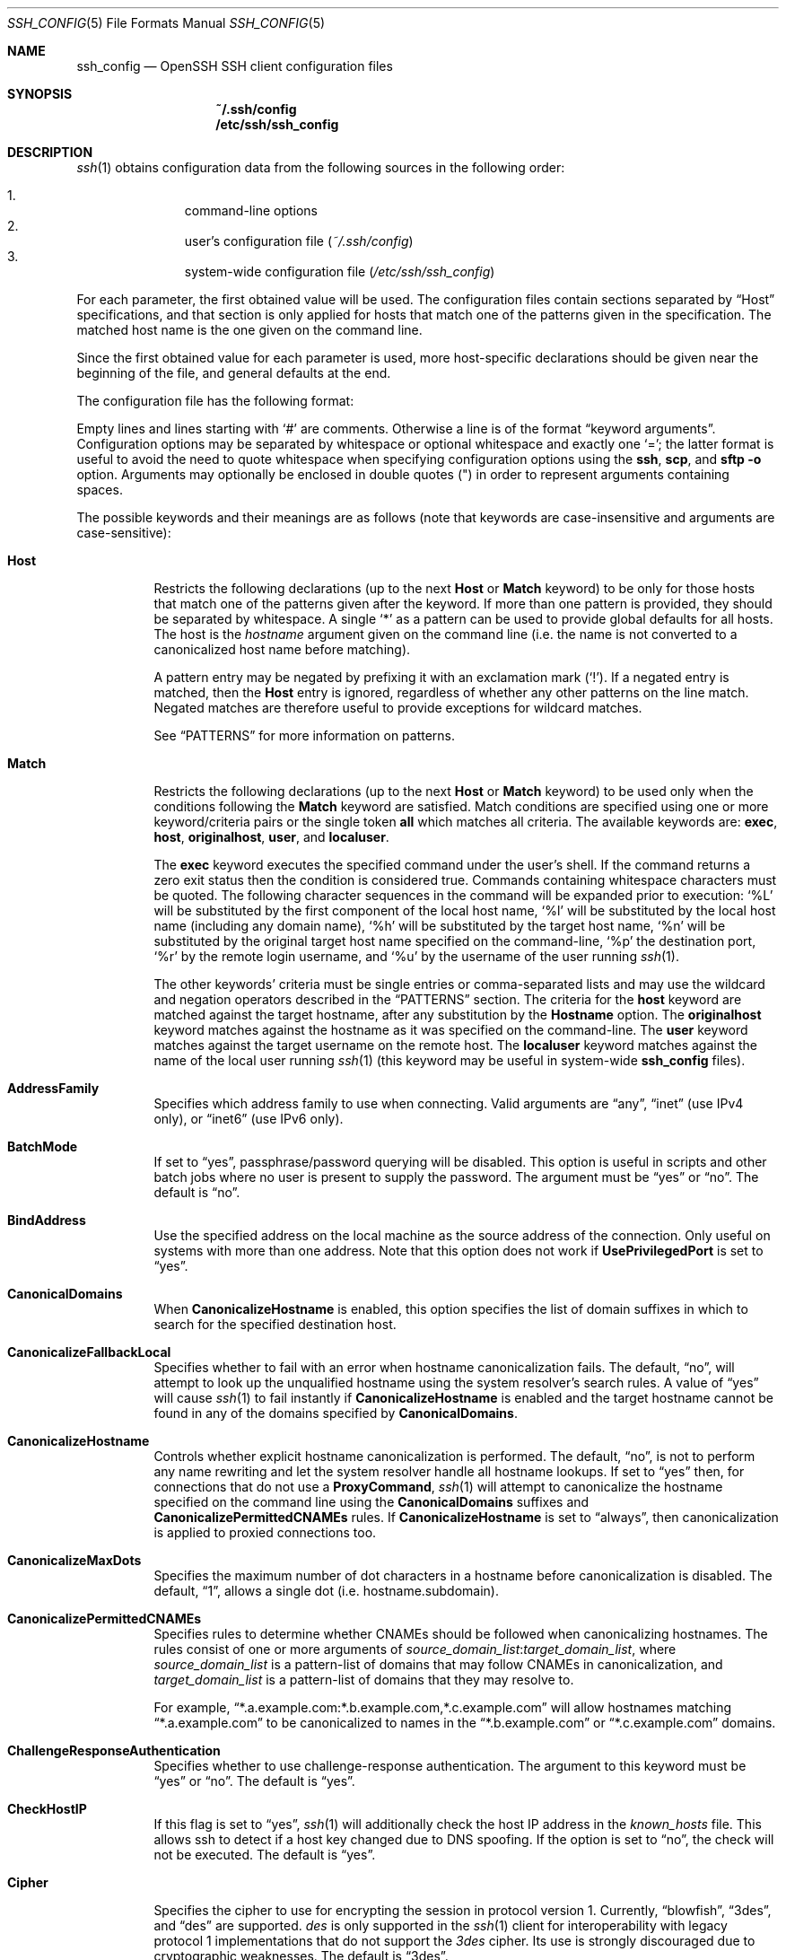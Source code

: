 .\"
.\" Author: Tatu Ylonen <ylo@cs.hut.fi>
.\" Copyright (c) 1995 Tatu Ylonen <ylo@cs.hut.fi>, Espoo, Finland
.\"                    All rights reserved
.\"
.\" As far as I am concerned, the code I have written for this software
.\" can be used freely for any purpose.  Any derived versions of this
.\" software must be clearly marked as such, and if the derived work is
.\" incompatible with the protocol description in the RFC file, it must be
.\" called by a name other than "ssh" or "Secure Shell".
.\"
.\" Copyright (c) 1999,2000 Markus Friedl.  All rights reserved.
.\" Copyright (c) 1999 Aaron Campbell.  All rights reserved.
.\" Copyright (c) 1999 Theo de Raadt.  All rights reserved.
.\"
.\" Redistribution and use in source and binary forms, with or without
.\" modification, are permitted provided that the following conditions
.\" are met:
.\" 1. Redistributions of source code must retain the above copyright
.\"    notice, this list of conditions and the following disclaimer.
.\" 2. Redistributions in binary form must reproduce the above copyright
.\"    notice, this list of conditions and the following disclaimer in the
.\"    documentation and/or other materials provided with the distribution.
.\"
.\" THIS SOFTWARE IS PROVIDED BY THE AUTHOR ``AS IS'' AND ANY EXPRESS OR
.\" IMPLIED WARRANTIES, INCLUDING, BUT NOT LIMITED TO, THE IMPLIED WARRANTIES
.\" OF MERCHANTABILITY AND FITNESS FOR A PARTICULAR PURPOSE ARE DISCLAIMED.
.\" IN NO EVENT SHALL THE AUTHOR BE LIABLE FOR ANY DIRECT, INDIRECT,
.\" INCIDENTAL, SPECIAL, EXEMPLARY, OR CONSEQUENTIAL DAMAGES (INCLUDING, BUT
.\" NOT LIMITED TO, PROCUREMENT OF SUBSTITUTE GOODS OR SERVICES; LOSS OF USE,
.\" DATA, OR PROFITS; OR BUSINESS INTERRUPTION) HOWEVER CAUSED AND ON ANY
.\" THEORY OF LIABILITY, WHETHER IN CONTRACT, STRICT LIABILITY, OR TORT
.\" (INCLUDING NEGLIGENCE OR OTHERWISE) ARISING IN ANY WAY OUT OF THE USE OF
.\" THIS SOFTWARE, EVEN IF ADVISED OF THE POSSIBILITY OF SUCH DAMAGE.
.\"
.\" $OpenBSD: src/usr.bin/ssh/ssh_config.5,v 1.178 2013/10/24 00:51:48 dtucker Exp $
.Dd $Mdocdate: October 20 2013 $
.Dt SSH_CONFIG 5
.Os
.Sh NAME
.Nm ssh_config
.Nd OpenSSH SSH client configuration files
.Sh SYNOPSIS
.Nm ~/.ssh/config
.Nm /etc/ssh/ssh_config
.Sh DESCRIPTION
.Xr ssh 1
obtains configuration data from the following sources in
the following order:
.Pp
.Bl -enum -offset indent -compact
.It
command-line options
.It
user's configuration file
.Pq Pa ~/.ssh/config
.It
system-wide configuration file
.Pq Pa /etc/ssh/ssh_config
.El
.Pp
For each parameter, the first obtained value
will be used.
The configuration files contain sections separated by
.Dq Host
specifications, and that section is only applied for hosts that
match one of the patterns given in the specification.
The matched host name is the one given on the command line.
.Pp
Since the first obtained value for each parameter is used, more
host-specific declarations should be given near the beginning of the
file, and general defaults at the end.
.Pp
The configuration file has the following format:
.Pp
Empty lines and lines starting with
.Ql #
are comments.
Otherwise a line is of the format
.Dq keyword arguments .
Configuration options may be separated by whitespace or
optional whitespace and exactly one
.Ql = ;
the latter format is useful to avoid the need to quote whitespace
when specifying configuration options using the
.Nm ssh ,
.Nm scp ,
and
.Nm sftp
.Fl o
option.
Arguments may optionally be enclosed in double quotes
.Pq \&"
in order to represent arguments containing spaces.
.Pp
The possible
keywords and their meanings are as follows (note that
keywords are case-insensitive and arguments are case-sensitive):
.Bl -tag -width Ds
.It Cm Host
Restricts the following declarations (up to the next
.Cm Host
or
.Cm Match
keyword) to be only for those hosts that match one of the patterns
given after the keyword.
If more than one pattern is provided, they should be separated by whitespace.
A single
.Ql *
as a pattern can be used to provide global
defaults for all hosts.
The host is the
.Ar hostname
argument given on the command line (i.e. the name is not converted to
a canonicalized host name before matching).
.Pp
A pattern entry may be negated by prefixing it with an exclamation mark
.Pq Sq !\& .
If a negated entry is matched, then the
.Cm Host
entry is ignored, regardless of whether any other patterns on the line
match.
Negated matches are therefore useful to provide exceptions for wildcard
matches.
.Pp
See
.Sx PATTERNS
for more information on patterns.
.It Cm Match
Restricts the following declarations (up to the next
.Cm Host
or
.Cm Match
keyword) to be used only when the conditions following the
.Cm Match
keyword are satisfied.
Match conditions are specified using one or more keyword/criteria pairs
or the single token
.Cm all
which matches all criteria.
The available keywords are:
.Cm exec ,
.Cm host ,
.Cm originalhost ,
.Cm user ,
and
.Cm localuser .
.Pp
The
.Cm exec
keyword executes the specified command under the user's shell.
If the command returns a zero exit status then the condition is considered true.
Commands containing whitespace characters must be quoted.
The following character sequences in the command will be expanded prior to
execution:
.Ql %L
will be substituted by the first component of the local host name,
.Ql %l
will be substituted by the local host name (including any domain name),
.Ql %h
will be substituted by the target host name,
.Ql %n
will be substituted by the original target host name
specified on the command-line,
.Ql %p
the destination port,
.Ql %r
by the remote login username, and
.Ql %u
by the username of the user running
.Xr ssh 1 .
.Pp
The other keywords' criteria must be single entries or comma-separated
lists and may use the wildcard and negation operators described in the
.Sx PATTERNS
section.
The criteria for the
.Cm host
keyword are matched against the target hostname, after any substitution
by the
.Cm Hostname
option.
The
.Cm originalhost
keyword matches against the hostname as it was specified on the command-line.
The
.Cm user
keyword matches against the target username on the remote host.
The
.Cm localuser
keyword matches against the name of the local user running
.Xr ssh 1
(this keyword may be useful in system-wide
.Nm
files).
.It Cm AddressFamily
Specifies which address family to use when connecting.
Valid arguments are
.Dq any ,
.Dq inet
(use IPv4 only), or
.Dq inet6
(use IPv6 only).
.It Cm BatchMode
If set to
.Dq yes ,
passphrase/password querying will be disabled.
This option is useful in scripts and other batch jobs where no user
is present to supply the password.
The argument must be
.Dq yes
or
.Dq no .
The default is
.Dq no .
.It Cm BindAddress
Use the specified address on the local machine as the source address of
the connection.
Only useful on systems with more than one address.
Note that this option does not work if
.Cm UsePrivilegedPort
is set to
.Dq yes .
.It Cm CanonicalDomains
When
.Cm CanonicalizeHostname
is enabled, this option specifies the list of domain suffixes in which to
search for the specified destination host.
.It Cm CanonicalizeFallbackLocal
Specifies whether to fail with an error when hostname canonicalization fails.
The default,
.Dq no ,
will attempt to look up the unqualified hostname using the system resolver's
search rules.
A value of
.Dq yes
will cause
.Xr ssh 1
to fail instantly if
.Cm CanonicalizeHostname
is enabled and the target hostname cannot be found in any of the domains
specified by
.Cm CanonicalDomains .
.It Cm CanonicalizeHostname
Controls whether explicit hostname canonicalization is performed.
The default,
.Dq no ,
is not to perform any name rewriting and let the system resolver handle all
hostname lookups.
If set to
.Dq yes
then, for connections that do not use a
.Cm ProxyCommand ,
.Xr ssh 1
will attempt to canonicalize the hostname specified on the command line
using the
.Cm CanonicalDomains
suffixes and
.Cm CanonicalizePermittedCNAMEs
rules.
If
.Cm CanonicalizeHostname
is set to
.Dq always ,
then canonicalization is applied to proxied connections too.
.It Cm CanonicalizeMaxDots
Specifies the maximum number of dot characters in a hostname before
canonicalization is disabled.
The default,
.Dq 1 ,
allows a single dot (i.e. hostname.subdomain).
.It Cm CanonicalizePermittedCNAMEs
Specifies rules to determine whether CNAMEs should be followed when
canonicalizing hostnames.
The rules consist of one or more arguments of
.Ar source_domain_list : Ns Ar target_domain_list ,
where
.Ar source_domain_list
is a pattern-list of domains that may follow CNAMEs in canonicalization,
and
.Ar target_domain_list
is a pattern-list of domains that they may resolve to.
.Pp
For example,
.Dq *.a.example.com:*.b.example.com,*.c.example.com
will allow hostnames matching
.Dq *.a.example.com
to be canonicalized to names in the
.Dq *.b.example.com
or
.Dq *.c.example.com
domains.
.It Cm ChallengeResponseAuthentication
Specifies whether to use challenge-response authentication.
The argument to this keyword must be
.Dq yes
or
.Dq no .
The default is
.Dq yes .
.It Cm CheckHostIP
If this flag is set to
.Dq yes ,
.Xr ssh 1
will additionally check the host IP address in the
.Pa known_hosts
file.
This allows ssh to detect if a host key changed due to DNS spoofing.
If the option is set to
.Dq no ,
the check will not be executed.
The default is
.Dq yes .
.It Cm Cipher
Specifies the cipher to use for encrypting the session
in protocol version 1.
Currently,
.Dq blowfish ,
.Dq 3des ,
and
.Dq des
are supported.
.Ar des
is only supported in the
.Xr ssh 1
client for interoperability with legacy protocol 1 implementations
that do not support the
.Ar 3des
cipher.
Its use is strongly discouraged due to cryptographic weaknesses.
The default is
.Dq 3des .
.It Cm Ciphers
Specifies the ciphers allowed for protocol version 2
in order of preference.
Multiple ciphers must be comma-separated.
The supported ciphers are
.Dq 3des-cbc ,
.Dq aes128-cbc ,
.Dq aes192-cbc ,
.Dq aes256-cbc ,
.Dq aes128-ctr ,
.Dq aes192-ctr ,
.Dq aes256-ctr ,
.Dq aes128-gcm@openssh.com ,
.Dq aes256-gcm@openssh.com ,
.Dq arcfour128 ,
.Dq arcfour256 ,
.Dq arcfour ,
.Dq blowfish-cbc ,
and
.Dq cast128-cbc .
The default is:
.Bd -literal -offset 3n
aes128-ctr,aes192-ctr,aes256-ctr,arcfour256,arcfour128,
aes128-gcm@openssh.com,aes256-gcm@openssh.com,
aes128-cbc,3des-cbc,blowfish-cbc,cast128-cbc,aes192-cbc,
aes256-cbc,arcfour
.Ed
.It Cm ClearAllForwardings
Specifies that all local, remote, and dynamic port forwardings
specified in the configuration files or on the command line be
cleared.
This option is primarily useful when used from the
.Xr ssh 1
command line to clear port forwardings set in
configuration files, and is automatically set by
.Xr scp 1
and
.Xr sftp 1 .
The argument must be
.Dq yes
or
.Dq no .
The default is
.Dq no .
.It Cm Compression
Specifies whether to use compression.
The argument must be
.Dq yes
or
.Dq no .
The default is
.Dq no .
.It Cm CompressionLevel
Specifies the compression level to use if compression is enabled.
The argument must be an integer from 1 (fast) to 9 (slow, best).
The default level is 6, which is good for most applications.
The meaning of the values is the same as in
.Xr gzip 1 .
Note that this option applies to protocol version 1 only.
.It Cm ConnectionAttempts
Specifies the number of tries (one per second) to make before exiting.
The argument must be an integer.
This may be useful in scripts if the connection sometimes fails.
The default is 1.
.It Cm ConnectTimeout
Specifies the timeout (in seconds) used when connecting to the
SSH server, instead of using the default system TCP timeout.
This value is used only when the target is down or really unreachable,
not when it refuses the connection.
.It Cm ControlMaster
Enables the sharing of multiple sessions over a single network connection.
When set to
.Dq yes ,
.Xr ssh 1
will listen for connections on a control socket specified using the
.Cm ControlPath
argument.
Additional sessions can connect to this socket using the same
.Cm ControlPath
with
.Cm ControlMaster
set to
.Dq no
(the default).
These sessions will try to reuse the master instance's network connection
rather than initiating new ones, but will fall back to connecting normally
if the control socket does not exist, or is not listening.
.Pp
Setting this to
.Dq ask
will cause ssh
to listen for control connections, but require confirmation using the
.Ev SSH_ASKPASS
program before they are accepted (see
.Xr ssh-add 1
for details).
If the
.Cm ControlPath
cannot be opened,
ssh will continue without connecting to a master instance.
.Pp
X11 and
.Xr ssh-agent 1
forwarding is supported over these multiplexed connections, however the
display and agent forwarded will be the one belonging to the master
connection i.e. it is not possible to forward multiple displays or agents.
.Pp
Two additional options allow for opportunistic multiplexing: try to use a
master connection but fall back to creating a new one if one does not already
exist.
These options are:
.Dq auto
and
.Dq autoask .
The latter requires confirmation like the
.Dq ask
option.
.It Cm ControlPath
Specify the path to the control socket used for connection sharing as described
in the
.Cm ControlMaster
section above or the string
.Dq none
to disable connection sharing.
In the path,
.Ql %L
will be substituted by the first component of the local host name,
.Ql %l
will be substituted by the local host name (including any domain name),
.Ql %h
will be substituted by the target host name,
.Ql %n
will be substituted by the original target host name
specified on the command line,
.Ql %p
the destination port,
.Ql %r
by the remote login username, and
.Ql %u
by the username of the user running
.Xr ssh 1 .
It is recommended that any
.Cm ControlPath
used for opportunistic connection sharing include
at least %h, %p, and %r.
This ensures that shared connections are uniquely identified.
.It Cm ControlPersist
When used in conjunction with
.Cm ControlMaster ,
specifies that the master connection should remain open
in the background (waiting for future client connections)
after the initial client connection has been closed.
If set to
.Dq no ,
then the master connection will not be placed into the background,
and will close as soon as the initial client connection is closed.
If set to
.Dq yes ,
then the master connection will remain in the background indefinitely
(until killed or closed via a mechanism such as the
.Xr ssh 1
.Dq Fl O No exit
option).
If set to a time in seconds, or a time in any of the formats documented in
.Xr sshd_config 5 ,
then the backgrounded master connection will automatically terminate
after it has remained idle (with no client connections) for the
specified time.
.It Cm DynamicForward
Specifies that a TCP port on the local machine be forwarded
over the secure channel, and the application
protocol is then used to determine where to connect to from the
remote machine.
.Pp
The argument must be
.Sm off
.Oo Ar bind_address : Oc Ar port .
.Sm on
IPv6 addresses can be specified by enclosing addresses in square brackets.
By default, the local port is bound in accordance with the
.Cm GatewayPorts
setting.
However, an explicit
.Ar bind_address
may be used to bind the connection to a specific address.
The
.Ar bind_address
of
.Dq localhost
indicates that the listening port be bound for local use only, while an
empty address or
.Sq *
indicates that the port should be available from all interfaces.
.Pp
Currently the SOCKS4 and SOCKS5 protocols are supported, and
.Xr ssh 1
will act as a SOCKS server.
Multiple forwardings may be specified, and
additional forwardings can be given on the command line.
Only the superuser can forward privileged ports.
.It Cm EnableSSHKeysign
Setting this option to
.Dq yes
in the global client configuration file
.Pa /etc/ssh/ssh_config
enables the use of the helper program
.Xr ssh-keysign 8
during
.Cm HostbasedAuthentication .
The argument must be
.Dq yes
or
.Dq no .
The default is
.Dq no .
This option should be placed in the non-hostspecific section.
See
.Xr ssh-keysign 8
for more information.
.It Cm EscapeChar
Sets the escape character (default:
.Ql ~ ) .
The escape character can also
be set on the command line.
The argument should be a single character,
.Ql ^
followed by a letter, or
.Dq none
to disable the escape
character entirely (making the connection transparent for binary
data).
.It Cm ExitOnForwardFailure
Specifies whether
.Xr ssh 1
should terminate the connection if it cannot set up all requested
dynamic, tunnel, local, and remote port forwardings.
The argument must be
.Dq yes
or
.Dq no .
The default is
.Dq no .
.It Cm ForwardAgent
Specifies whether the connection to the authentication agent (if any)
will be forwarded to the remote machine.
The argument must be
.Dq yes
or
.Dq no .
The default is
.Dq no .
.Pp
Agent forwarding should be enabled with caution.
Users with the ability to bypass file permissions on the remote host
(for the agent's Unix-domain socket)
can access the local agent through the forwarded connection.
An attacker cannot obtain key material from the agent,
however they can perform operations on the keys that enable them to
authenticate using the identities loaded into the agent.
.It Cm ForwardX11
Specifies whether X11 connections will be automatically redirected
over the secure channel and
.Ev DISPLAY
set.
The argument must be
.Dq yes
or
.Dq no .
The default is
.Dq no .
.Pp
X11 forwarding should be enabled with caution.
Users with the ability to bypass file permissions on the remote host
(for the user's X11 authorization database)
can access the local X11 display through the forwarded connection.
An attacker may then be able to perform activities such as keystroke monitoring
if the
.Cm ForwardX11Trusted
option is also enabled.
.It Cm ForwardX11Timeout
Specify a timeout for untrusted X11 forwarding
using the format described in the
TIME FORMATS section of
.Xr sshd_config 5 .
X11 connections received by
.Xr ssh 1
after this time will be refused.
The default is to disable untrusted X11 forwarding after twenty minutes has
elapsed.
.It Cm ForwardX11Trusted
If this option is set to
.Dq yes ,
remote X11 clients will have full access to the original X11 display.
.Pp
If this option is set to
.Dq no ,
remote X11 clients will be considered untrusted and prevented
from stealing or tampering with data belonging to trusted X11
clients.
Furthermore, the
.Xr xauth 1
token used for the session will be set to expire after 20 minutes.
Remote clients will be refused access after this time.
.Pp
The default is
.Dq no .
.Pp
See the X11 SECURITY extension specification for full details on
the restrictions imposed on untrusted clients.
.It Cm GatewayPorts
Specifies whether remote hosts are allowed to connect to local
forwarded ports.
By default,
.Xr ssh 1
binds local port forwardings to the loopback address.
This prevents other remote hosts from connecting to forwarded ports.
.Cm GatewayPorts
can be used to specify that ssh
should bind local port forwardings to the wildcard address,
thus allowing remote hosts to connect to forwarded ports.
The argument must be
.Dq yes
or
.Dq no .
The default is
.Dq no .
.It Cm GlobalKnownHostsFile
Specifies one or more files to use for the global
host key database, separated by whitespace.
The default is
.Pa /etc/ssh/ssh_known_hosts ,
.Pa /etc/ssh/ssh_known_hosts2 .
.It Cm GSSAPIAuthentication
Specifies whether user authentication based on GSSAPI is allowed.
The default is
.Dq no .
Note that this option applies to protocol version 2 only.
.It Cm GSSAPIDelegateCredentials
Forward (delegate) credentials to the server.
The default is
.Dq no .
Note that this option applies to protocol version 2 only.
.It Cm HashKnownHosts
Indicates that
.Xr ssh 1
should hash host names and addresses when they are added to
.Pa ~/.ssh/known_hosts .
These hashed names may be used normally by
.Xr ssh 1
and
.Xr sshd 8 ,
but they do not reveal identifying information should the file's contents
be disclosed.
The default is
.Dq no .
Note that existing names and addresses in known hosts files
will not be converted automatically,
but may be manually hashed using
.Xr ssh-keygen 1 .
.It Cm HostbasedAuthentication
Specifies whether to try rhosts based authentication with public key
authentication.
The argument must be
.Dq yes
or
.Dq no .
The default is
.Dq no .
This option applies to protocol version 2 only and
is similar to
.Cm RhostsRSAAuthentication .
.It Cm HostKeyAlgorithms
Specifies the protocol version 2 host key algorithms
that the client wants to use in order of preference.
The default for this option is:
.Bd -literal -offset 3n
ecdsa-sha2-nistp256-cert-v01@openssh.com,
ecdsa-sha2-nistp384-cert-v01@openssh.com,
ecdsa-sha2-nistp521-cert-v01@openssh.com,
ssh-rsa-cert-v01@openssh.com,ssh-dss-cert-v01@openssh.com,
ssh-rsa-cert-v00@openssh.com,ssh-dss-cert-v00@openssh.com,
ecdsa-sha2-nistp256,ecdsa-sha2-nistp384,ecdsa-sha2-nistp521,
ssh-rsa,ssh-dss
.Ed
.Pp
If hostkeys are known for the destination host then this default is modified
to prefer their algorithms.
.It Cm HostKeyAlias
Specifies an alias that should be used instead of the
real host name when looking up or saving the host key
in the host key database files.
This option is useful for tunneling SSH connections
or for multiple servers running on a single host.
.It Cm HostName
Specifies the real host name to log into.
This can be used to specify nicknames or abbreviations for hosts.
If the hostname contains the character sequence
.Ql %h ,
then this will be replaced with the host name specified on the command line
(this is useful for manipulating unqualified names).
The default is the name given on the command line.
Numeric IP addresses are also permitted (both on the command line and in
.Cm HostName
specifications).
.It Cm IdentitiesOnly
Specifies that
.Xr ssh 1
should only use the authentication identity files configured in the
.Nm
files,
even if
.Xr ssh-agent 1
or a
.Cm PKCS11Provider
offers more identities.
The argument to this keyword must be
.Dq yes
or
.Dq no .
This option is intended for situations where ssh-agent
offers many different identities.
The default is
.Dq no .
.It Cm IdentityFile
Specifies a file from which the user's DSA, ECDSA or RSA authentication
identity is read.
The default is
.Pa ~/.ssh/identity
for protocol version 1, and
.Pa ~/.ssh/id_dsa ,
.Pa ~/.ssh/id_ecdsa
and
.Pa ~/.ssh/id_rsa
for protocol version 2.
Additionally, any identities represented by the authentication agent
will be used for authentication unless
.Cm IdentitiesOnly
is set.
.Xr ssh 1
will try to load certificate information from the filename obtained by
appending
.Pa -cert.pub
to the path of a specified
.Cm IdentityFile .
.Pp
The file name may use the tilde
syntax to refer to a user's home directory or one of the following
escape characters:
.Ql %d
(local user's home directory),
.Ql %u
(local user name),
.Ql %l
(local host name),
.Ql %h
(remote host name) or
.Ql %r
(remote user name).
.Pp
It is possible to have
multiple identity files specified in configuration files; all these
identities will be tried in sequence.
Multiple
.Cm IdentityFile
directives will add to the list of identities tried (this behaviour
differs from that of other configuration directives).
.Pp
.Cm IdentityFile
may be used in conjunction with
.Cm IdentitiesOnly
to select which identities in an agent are offered during authentication.
.It Cm IgnoreUnknown
Specifies a pattern-list of unknown options to be ignored if they are
encountered in configuration parsing.
This may be used to suppress errors if
.Nm
contains options that are unrecognised by
.Xr ssh 1 .
It is recommended that
.Cm IgnoreUnknown
be listed early in the configuration file as it will not be applied
to unknown options that appear before it.
.It Cm IPQoS
Specifies the IPv4 type-of-service or DSCP class for connections.
Accepted values are
.Dq af11 ,
.Dq af12 ,
.Dq af13 ,
.Dq af21 ,
.Dq af22 ,
.Dq af23 ,
.Dq af31 ,
.Dq af32 ,
.Dq af33 ,
.Dq af41 ,
.Dq af42 ,
.Dq af43 ,
.Dq cs0 ,
.Dq cs1 ,
.Dq cs2 ,
.Dq cs3 ,
.Dq cs4 ,
.Dq cs5 ,
.Dq cs6 ,
.Dq cs7 ,
.Dq ef ,
.Dq lowdelay ,
.Dq throughput ,
.Dq reliability ,
or a numeric value.
This option may take one or two arguments, separated by whitespace.
If one argument is specified, it is used as the packet class unconditionally.
If two values are specified, the first is automatically selected for
interactive sessions and the second for non-interactive sessions.
The default is
.Dq lowdelay
for interactive sessions and
.Dq throughput
for non-interactive sessions.
.It Cm KbdInteractiveAuthentication
Specifies whether to use keyboard-interactive authentication.
The argument to this keyword must be
.Dq yes
or
.Dq no .
The default is
.Dq yes .
.It Cm KbdInteractiveDevices
Specifies the list of methods to use in keyboard-interactive authentication.
Multiple method names must be comma-separated.
The default is to use the server specified list.
The methods available vary depending on what the server supports.
For an OpenSSH server,
it may be zero or more of:
.Dq bsdauth ,
.Dq pam ,
and
.Dq skey .
.It Cm KexAlgorithms
Specifies the available KEX (Key Exchange) algorithms.
Multiple algorithms must be comma-separated.
The default is:
.Bd -literal -offset indent
ecdh-sha2-nistp256,ecdh-sha2-nistp384,ecdh-sha2-nistp521,
diffie-hellman-group-exchange-sha256,
diffie-hellman-group-exchange-sha1,
diffie-hellman-group14-sha1,
diffie-hellman-group1-sha1
.Ed
.It Cm LocalCommand
Specifies a command to execute on the local machine after successfully
connecting to the server.
The command string extends to the end of the line, and is executed with
the user's shell.
The following escape character substitutions will be performed:
.Ql %d
(local user's home directory),
.Ql %h
(remote host name),
.Ql %l
(local host name),
.Ql %n
(host name as provided on the command line),
.Ql %p
(remote port),
.Ql %r
(remote user name) or
.Ql %u
(local user name).
.Pp
The command is run synchronously and does not have access to the
session of the
.Xr ssh 1
that spawned it.
It should not be used for interactive commands.
.Pp
This directive is ignored unless
.Cm PermitLocalCommand
has been enabled.
.It Cm LocalForward
Specifies that a TCP port on the local machine be forwarded over
the secure channel to the specified host and port from the remote machine.
The first argument must be
.Sm off
.Oo Ar bind_address : Oc Ar port
.Sm on
and the second argument must be
.Ar host : Ns Ar hostport .
IPv6 addresses can be specified by enclosing addresses in square brackets.
Multiple forwardings may be specified, and additional forwardings can be
given on the command line.
Only the superuser can forward privileged ports.
By default, the local port is bound in accordance with the
.Cm GatewayPorts
setting.
However, an explicit
.Ar bind_address
may be used to bind the connection to a specific address.
The
.Ar bind_address
of
.Dq localhost
indicates that the listening port be bound for local use only, while an
empty address or
.Sq *
indicates that the port should be available from all interfaces.
.It Cm LogLevel
Gives the verbosity level that is used when logging messages from
.Xr ssh 1 .
The possible values are:
QUIET, FATAL, ERROR, INFO, VERBOSE, DEBUG, DEBUG1, DEBUG2, and DEBUG3.
The default is INFO.
DEBUG and DEBUG1 are equivalent.
DEBUG2 and DEBUG3 each specify higher levels of verbose output.
.It Cm MACs
Specifies the MAC (message authentication code) algorithms
in order of preference.
The MAC algorithm is used in protocol version 2
for data integrity protection.
Multiple algorithms must be comma-separated.
The algorithms that contain
.Dq -etm
calculate the MAC after encryption (encrypt-then-mac).
These are considered safer and their use recommended.
The default is:
.Bd -literal -offset indent
hmac-md5-etm@openssh.com,hmac-sha1-etm@openssh.com,
umac-64-etm@openssh.com,umac-128-etm@openssh.com,
hmac-sha2-256-etm@openssh.com,hmac-sha2-512-etm@openssh.com,
hmac-ripemd160-etm@openssh.com,hmac-sha1-96-etm@openssh.com,
hmac-md5-96-etm@openssh.com,
hmac-md5,hmac-sha1,umac-64@openssh.com,umac-128@openssh.com,
hmac-sha2-256,hmac-sha2-512,hmac-ripemd160,
hmac-sha1-96,hmac-md5-96
.Ed
.It Cm NoHostAuthenticationForLocalhost
This option can be used if the home directory is shared across machines.
In this case localhost will refer to a different machine on each of
the machines and the user will get many warnings about changed host keys.
However, this option disables host authentication for localhost.
The argument to this keyword must be
.Dq yes
or
.Dq no .
The default is to check the host key for localhost.
.It Cm NumberOfPasswordPrompts
Specifies the number of password prompts before giving up.
The argument to this keyword must be an integer.
The default is 3.
.It Cm PasswordAuthentication
Specifies whether to use password authentication.
The argument to this keyword must be
.Dq yes
or
.Dq no .
The default is
.Dq yes .
.It Cm PermitLocalCommand
Allow local command execution via the
.Ic LocalCommand
option or using the
.Ic !\& Ns Ar command
escape sequence in
.Xr ssh 1 .
The argument must be
.Dq yes
or
.Dq no .
The default is
.Dq no .
.It Cm PKCS11Provider
Specifies which PKCS#11 provider to use.
The argument to this keyword is the PKCS#11 shared library
.Xr ssh 1
should use to communicate with a PKCS#11 token providing the user's
private RSA key.
.It Cm Port
Specifies the port number to connect on the remote host.
The default is 22.
.It Cm PreferredAuthentications
Specifies the order in which the client should try protocol 2
authentication methods.
This allows a client to prefer one method (e.g.\&
.Cm keyboard-interactive )
over another method (e.g.\&
.Cm password ) .
The default is:
.Bd -literal -offset indent
gssapi-with-mic,hostbased,publickey,
keyboard-interactive,password
.Ed
.It Cm Protocol
Specifies the protocol versions
.Xr ssh 1
should support in order of preference.
The possible values are
.Sq 1
and
.Sq 2 .
Multiple versions must be comma-separated.
When this option is set to
.Dq 2,1
.Nm ssh
will try version 2 and fall back to version 1
if version 2 is not available.
The default is
.Sq 2 .
.It Cm ProxyCommand
Specifies the command to use to connect to the server.
The command
string extends to the end of the line, and is executed with
the user's shell.
In the command string, any occurrence of
.Ql %h
will be substituted by the host name to
connect,
.Ql %p
by the port, and
.Ql %r
by the remote user name.
The command can be basically anything,
and should read from its standard input and write to its standard output.
It should eventually connect an
.Xr sshd 8
server running on some machine, or execute
.Ic sshd -i
somewhere.
Host key management will be done using the
HostName of the host being connected (defaulting to the name typed by
the user).
Setting the command to
.Dq none
disables this option entirely.
Note that
.Cm CheckHostIP
is not available for connects with a proxy command.
.Pp
This directive is useful in conjunction with
.Xr nc 1
and its proxy support.
For example, the following directive would connect via an HTTP proxy at
192.0.2.0:
.Bd -literal -offset 3n
ProxyCommand /usr/bin/nc -X connect -x 192.0.2.0:8080 %h %p
.Ed
.It Cm ProxyUseFdpass
Specifies that
.Cm ProxyCommand
will pass a connected file descriptor back to
.Xr ssh 1
instead of continuing to execute and pass data.
The default is
.Dq no .
.It Cm PubkeyAuthentication
Specifies whether to try public key authentication.
The argument to this keyword must be
.Dq yes
or
.Dq no .
The default is
.Dq yes .
This option applies to protocol version 2 only.
.It Cm RekeyLimit
Specifies the maximum amount of data that may be transmitted before the
session key is renegotiated, optionally followed a maximum amount of
time that may pass before the session key is renegotiated.
The first argument is specified in bytes and may have a suffix of
.Sq K ,
.Sq M ,
or
.Sq G
to indicate Kilobytes, Megabytes, or Gigabytes, respectively.
The default is between
.Sq 1G
and
.Sq 4G ,
depending on the cipher.
The optional second value is specified in seconds and may use any of the
units documented in the
TIME FORMATS section of
.Xr sshd_config 5 .
The default value for
.Cm RekeyLimit
is
.Dq default none ,
which means that rekeying is performed after the cipher's default amount
of data has been sent or received and no time based rekeying is done.
This option applies to protocol version 2 only.
.It Cm RemoteForward
Specifies that a TCP port on the remote machine be forwarded over
the secure channel to the specified host and port from the local machine.
The first argument must be
.Sm off
.Oo Ar bind_address : Oc Ar port
.Sm on
and the second argument must be
.Ar host : Ns Ar hostport .
IPv6 addresses can be specified by enclosing addresses in square brackets.
Multiple forwardings may be specified, and additional
forwardings can be given on the command line.
Privileged ports can be forwarded only when
logging in as root on the remote machine.
.Pp
If the
.Ar port
argument is
.Ql 0 ,
the listen port will be dynamically allocated on the server and reported
to the client at run time.
.Pp
If the
.Ar bind_address
is not specified, the default is to only bind to loopback addresses.
If the
.Ar bind_address
is
.Ql *
or an empty string, then the forwarding is requested to listen on all
interfaces.
Specifying a remote
.Ar bind_address
will only succeed if the server's
.Cm GatewayPorts
option is enabled (see
.Xr sshd_config 5 ) .
.It Cm RequestTTY
Specifies whether to request a pseudo-tty for the session.
The argument may be one of:
.Dq no
(never request a TTY),
.Dq yes
(always request a TTY when standard input is a TTY),
.Dq force
(always request a TTY) or
.Dq auto
(request a TTY when opening a login session).
This option mirrors the
.Fl t
and
.Fl T
flags for
.Xr ssh 1 .
.It Cm RhostsRSAAuthentication
Specifies whether to try rhosts based authentication with RSA host
authentication.
The argument must be
.Dq yes
or
.Dq no .
The default is
.Dq no .
This option applies to protocol version 1 only and requires
.Xr ssh 1
to be setuid root.
.It Cm RSAAuthentication
Specifies whether to try RSA authentication.
The argument to this keyword must be
.Dq yes
or
.Dq no .
RSA authentication will only be
attempted if the identity file exists, or an authentication agent is
running.
The default is
.Dq yes .
Note that this option applies to protocol version 1 only.
.It Cm SendEnv
Specifies what variables from the local
.Xr environ 7
should be sent to the server.
Note that environment passing is only supported for protocol 2.
The server must also support it, and the server must be configured to
accept these environment variables.
Refer to
.Cm AcceptEnv
in
.Xr sshd_config 5
for how to configure the server.
Variables are specified by name, which may contain wildcard characters.
Multiple environment variables may be separated by whitespace or spread
across multiple
.Cm SendEnv
directives.
The default is not to send any environment variables.
.Pp
See
.Sx PATTERNS
for more information on patterns.
.It Cm ServerAliveCountMax
Sets the number of server alive messages (see below) which may be
sent without
.Xr ssh 1
receiving any messages back from the server.
If this threshold is reached while server alive messages are being sent,
ssh will disconnect from the server, terminating the session.
It is important to note that the use of server alive messages is very
different from
.Cm TCPKeepAlive
(below).
The server alive messages are sent through the encrypted channel
and therefore will not be spoofable.
The TCP keepalive option enabled by
.Cm TCPKeepAlive
is spoofable.
The server alive mechanism is valuable when the client or
server depend on knowing when a connection has become inactive.
.Pp
The default value is 3.
If, for example,
.Cm ServerAliveInterval
(see below) is set to 15 and
.Cm ServerAliveCountMax
is left at the default, if the server becomes unresponsive,
ssh will disconnect after approximately 45 seconds.
This option applies to protocol version 2 only.
.It Cm ServerAliveInterval
Sets a timeout interval in seconds after which if no data has been received
from the server,
.Xr ssh 1
will send a message through the encrypted
channel to request a response from the server.
The default
is 0, indicating that these messages will not be sent to the server.
This option applies to protocol version 2 only.
.It Cm StrictHostKeyChecking
If this flag is set to
.Dq yes ,
.Xr ssh 1
will never automatically add host keys to the
.Pa ~/.ssh/known_hosts
file, and refuses to connect to hosts whose host key has changed.
This provides maximum protection against trojan horse attacks,
though it can be annoying when the
.Pa /etc/ssh/ssh_known_hosts
file is poorly maintained or when connections to new hosts are
frequently made.
This option forces the user to manually
add all new hosts.
If this flag is set to
.Dq no ,
ssh will automatically add new host keys to the
user known hosts files.
If this flag is set to
.Dq ask ,
new host keys
will be added to the user known host files only after the user
has confirmed that is what they really want to do, and
ssh will refuse to connect to hosts whose host key has changed.
The host keys of
known hosts will be verified automatically in all cases.
The argument must be
.Dq yes ,
.Dq no ,
or
.Dq ask .
The default is
.Dq ask .
.It Cm TCPKeepAlive
Specifies whether the system should send TCP keepalive messages to the
other side.
If they are sent, death of the connection or crash of one
of the machines will be properly noticed.
However, this means that
connections will die if the route is down temporarily, and some people
find it annoying.
.Pp
The default is
.Dq yes
(to send TCP keepalive messages), and the client will notice
if the network goes down or the remote host dies.
This is important in scripts, and many users want it too.
.Pp
To disable TCP keepalive messages, the value should be set to
.Dq no .
.It Cm Tunnel
Request
.Xr tun 4
device forwarding between the client and the server.
The argument must be
.Dq yes ,
.Dq point-to-point
(layer 3),
.Dq ethernet
(layer 2),
or
.Dq no .
Specifying
.Dq yes
requests the default tunnel mode, which is
.Dq point-to-point .
The default is
.Dq no .
.It Cm TunnelDevice
Specifies the
.Xr tun 4
devices to open on the client
.Pq Ar local_tun
and the server
.Pq Ar remote_tun .
.Pp
The argument must be
.Sm off
.Ar local_tun Op : Ar remote_tun .
.Sm on
The devices may be specified by numerical ID or the keyword
.Dq any ,
which uses the next available tunnel device.
If
.Ar remote_tun
is not specified, it defaults to
.Dq any .
The default is
.Dq any:any .
.It Cm UsePrivilegedPort
Specifies whether to use a privileged port for outgoing connections.
The argument must be
.Dq yes
or
.Dq no .
The default is
.Dq no .
If set to
.Dq yes ,
.Xr ssh 1
must be setuid root.
Note that this option must be set to
.Dq yes
for
.Cm RhostsRSAAuthentication
with older servers.
.It Cm User
Specifies the user to log in as.
This can be useful when a different user name is used on different machines.
This saves the trouble of
having to remember to give the user name on the command line.
.It Cm UserKnownHostsFile
Specifies one or more files to use for the user
host key database, separated by whitespace.
The default is
.Pa ~/.ssh/known_hosts ,
.Pa ~/.ssh/known_hosts2 .
.It Cm VerifyHostKeyDNS
Specifies whether to verify the remote key using DNS and SSHFP resource
records.
If this option is set to
.Dq yes ,
the client will implicitly trust keys that match a secure fingerprint
from DNS.
Insecure fingerprints will be handled as if this option was set to
.Dq ask .
If this option is set to
.Dq ask ,
information on fingerprint match will be displayed, but the user will still
need to confirm new host keys according to the
.Cm StrictHostKeyChecking
option.
The argument must be
.Dq yes ,
.Dq no ,
or
.Dq ask .
The default is
.Dq no .
Note that this option applies to protocol version 2 only.
.Pp
See also VERIFYING HOST KEYS in
.Xr ssh 1 .
.It Cm VisualHostKey
If this flag is set to
.Dq yes ,
an ASCII art representation of the remote host key fingerprint is
printed in addition to the hex fingerprint string at login and
for unknown host keys.
If this flag is set to
.Dq no ,
no fingerprint strings are printed at login and
only the hex fingerprint string will be printed for unknown host keys.
The default is
.Dq no .
.It Cm XAuthLocation
Specifies the full pathname of the
.Xr xauth 1
program.
The default is
.Pa /usr/X11R6/bin/xauth .
.El
.Sh PATTERNS
A
.Em pattern
consists of zero or more non-whitespace characters,
.Sq *
(a wildcard that matches zero or more characters),
or
.Sq ?\&
(a wildcard that matches exactly one character).
For example, to specify a set of declarations for any host in the
.Dq .co.uk
set of domains,
the following pattern could be used:
.Pp
.Dl Host *.co.uk
.Pp
The following pattern
would match any host in the 192.168.0.[0-9] network range:
.Pp
.Dl Host 192.168.0.?
.Pp
A
.Em pattern-list
is a comma-separated list of patterns.
Patterns within pattern-lists may be negated
by preceding them with an exclamation mark
.Pq Sq !\& .
For example,
to allow a key to be used from anywhere within an organization
except from the
.Dq dialup
pool,
the following entry (in authorized_keys) could be used:
.Pp
.Dl from=\&"!*.dialup.example.com,*.example.com\&"
.Sh FILES
.Bl -tag -width Ds
.It Pa ~/.ssh/config
This is the per-user configuration file.
The format of this file is described above.
This file is used by the SSH client.
Because of the potential for abuse, this file must have strict permissions:
read/write for the user, and not accessible by others.
.It Pa /etc/ssh/ssh_config
Systemwide configuration file.
This file provides defaults for those
values that are not specified in the user's configuration file, and
for those users who do not have a configuration file.
This file must be world-readable.
.El
.Sh SEE ALSO
.Xr ssh 1
.Sh AUTHORS
OpenSSH is a derivative of the original and free
ssh 1.2.12 release by Tatu Ylonen.
Aaron Campbell, Bob Beck, Markus Friedl, Niels Provos,
Theo de Raadt and Dug Song
removed many bugs, re-added newer features and
created OpenSSH.
Markus Friedl contributed the support for SSH
protocol versions 1.5 and 2.0.
